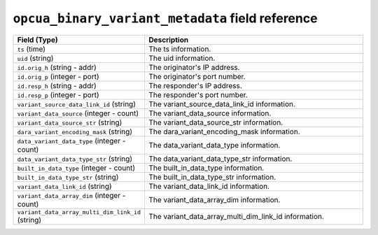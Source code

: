 ``opcua_binary_variant_metadata`` field reference
-------------------------------------------------

.. list-table::
   :header-rows: 1
   :class: longtable
   :widths: 1 3

   * - Field (Type)
     - Description

   * - ``ts`` (time)
     - The ts information.

   * - ``uid`` (string)
     - The uid information.

   * - ``id.orig_h`` (string - addr)
     - The originator's IP address.

   * - ``id.orig_p`` (integer - port)
     - The originator's port number.

   * - ``id.resp_h`` (string - addr)
     - The responder's IP address.

   * - ``id.resp_p`` (integer - port)
     - The responder's port number.

   * - ``variant_source_data_link_id`` (string)
     - The variant_source_data_link_id information.

   * - ``variant_data_source`` (integer - count)
     - The variant_data_source information.

   * - ``variant_data_source_str`` (string)
     - The variant_data_source_str information.

   * - ``dara_variant_encoding_mask`` (string)
     - The dara_variant_encoding_mask information.

   * - ``data_variant_data_type`` (integer - count)
     - The data_variant_data_type information.

   * - ``data_variant_data_type_str`` (string)
     - The data_variant_data_type_str information.

   * - ``built_in_data_type`` (integer - count)
     - The built_in_data_type information.

   * - ``built_in_data_type_str`` (string)
     - The built_in_data_type_str information.

   * - ``variant_data_link_id`` (string)
     - The variant_data_link_id information.

   * - ``variant_data_array_dim`` (integer - count)
     - The variant_data_array_dim information.

   * - ``variant_data_array_multi_dim_link_id`` (string)
     - The variant_data_array_multi_dim_link_id information.
